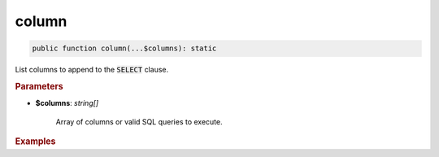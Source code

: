 ------
column
------

.. code-block:: php
	
	public function column(...$columns): static

List columns to append to the :code:`SELECT` clause.


.. rubric:: Parameters

* **$columns**: *string[]*  

	Array of columns or valid SQL queries to execute.


.. rubric:: Examples

.. code-block:: php
	:linenos:
	
	$select->column('a', 'COUNT(*)');
	// SELECT a, COUNT(*) ...
